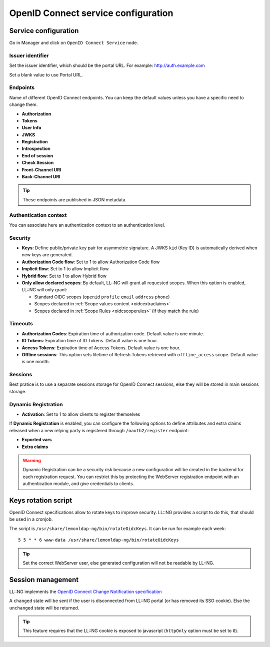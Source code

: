 OpenID Connect service configuration
====================================

Service configuration
---------------------

Go in Manager and click on ``OpenID Connect Service`` node.

Issuer identifier
~~~~~~~~~~~~~~~~~

Set the issuer identifier, which should be the portal URL.
For example: http://auth.example.com

Set a blank value to use Portal URL.

Endpoints
~~~~~~~~~~

Name of different OpenID Connect endpoints. You can keep the default
values unless you have a specific need to change them.

-  **Authorization**
-  **Tokens**
-  **User Info**
-  **JWKS**
-  **Registration**
-  **Introspection**
-  **End of session**
-  **Check Session**
-  **Front-Channel URI**
-  **Back-Channel URI**

.. tip::

    These endpoints are published in JSON metadata.

Authentication context
~~~~~~~~~~~~~~~~~~~~~~

You can associate here an authentication context to an authentication level.

Security
~~~~~~~~

-  **Keys**: Define public/private key pair for asymmetric signature. A JWKS
   ``kid`` (Key ID) is automatically derived when new keys are generated.
-  **Authorization Code flow**: Set to 1 to allow Authorization Code flow
-  **Implicit flow**: Set to 1 to allow Implicit flow
-  **Hybrid flow**: Set to 1 to allow Hybrid flow
-  **Only allow declared scopes**: By default, LL::NG will grant all requested scopes.
   When this option is enabled, LL::NG will only grant:

   - Standard OIDC scopes (``openid`` ``profile`` ``email`` ``address`` ``phone``)
   - Scopes declared in :ref:`Scope values content <oidcextraclaims>`
   - Scopes declared in :ref:`Scope Rules <oidcscoperules>` (if they match the rule)


.. _x5c:

.. versionchanged:: 2.0.16

    In order to increase compatibility with some applications, LemonLDAP::NG
    encapsulates the OIDC signing key in a certificate.

    If you generated your OIDC keys on an older version of LemonLDAP::NG, and
    some application complains that the JWKS document is missing a `x5c` key,
    you can upgrade your OIDC signing key in the following manner ::

        # Extract the OIDC signing key
        lemonldap-ng-cli  get oidcServicePrivateKeySig | sed 's/^oidcServicePrivateKeySig = //' > oidc.key

        # Generate a certificate
        openssl req -x509 -key oidc.key -out oidc.pem -sha256 -days 7000 -subj="/CN=$(hostname -f)"

        # Import the new certificate
        lemonldap-ng-cli set oidcServicePublicKeySig "$(cat oidc.pem)"

        # Remove temporary files
        rm oidc.key oidc.pem

Timeouts
~~~~~~~~

-  **Authorization Codes**: Expiration time of
   authorization code. Default value is one minute.
-  **ID Tokens**: Expiration time of ID Tokens.
   Default value is one hour.
-  **Access Tokens**: Expiration time of Access Tokens.
   Default value is one hour.
-  **Offline sessions**: This option sets lifetime of Refresh Tokens
   retrieved with ``offline_access`` scope. Default value is one month.


Sessions
~~~~~~~~

Best pratice is to use a separate sessions storage for OpenID Connect
sessions, else they will be stored in main sessions storage.

Dynamic Registration
~~~~~~~~~~~~~~~~~~~~

-  **Activation**: Set to 1 to allow clients to register themselves

If **Dynamic Registration** is enabled, you can configure the following
options to define attributes and extra claims released when a new relying
party is registered through ``/oauth2/register`` endpoint:

-  **Exported vars**
-  **Extra claims**

.. warning::
    Dynamic Registration can be a security risk because a new configuration
    will be created in the backend for each registration request.
    You can restrict this by protecting the WebServer registration endpoint
    with an authentication module, and give credentials to clients.

Keys rotation script
--------------------

OpenID Connect specifications allow to rotate keys to improve security.
LL::NG provides a script to do this, that should be used in a cronjob.

The script is ``/usr/share/lemonldap-ng/bin/rotateOidcKeys``. It can be
run for example each week:

::

   5 5 * * 6 www-data /usr/share/lemonldap-ng/bin/rotateOidcKeys


.. tip::

    Set the correct WebServer user, else generated configuration will
    not be readable by LL::NG.

Session management
------------------

LL::NG implements the `OpenID Connect Change Notification specification <http://openid.net/specs/openid-connect-session-1_0.html#ChangeNotification>`__

A ``changed`` state will be sent if the user is disconnected from LL::NG
portal (or has removed its SSO cookie). Else the ``unchanged`` state
will be returned.


.. tip::

    This feature requires that the LL::NG cookie is exposed to 
    javascript (``httpOnly`` option must be set to ``0``).
